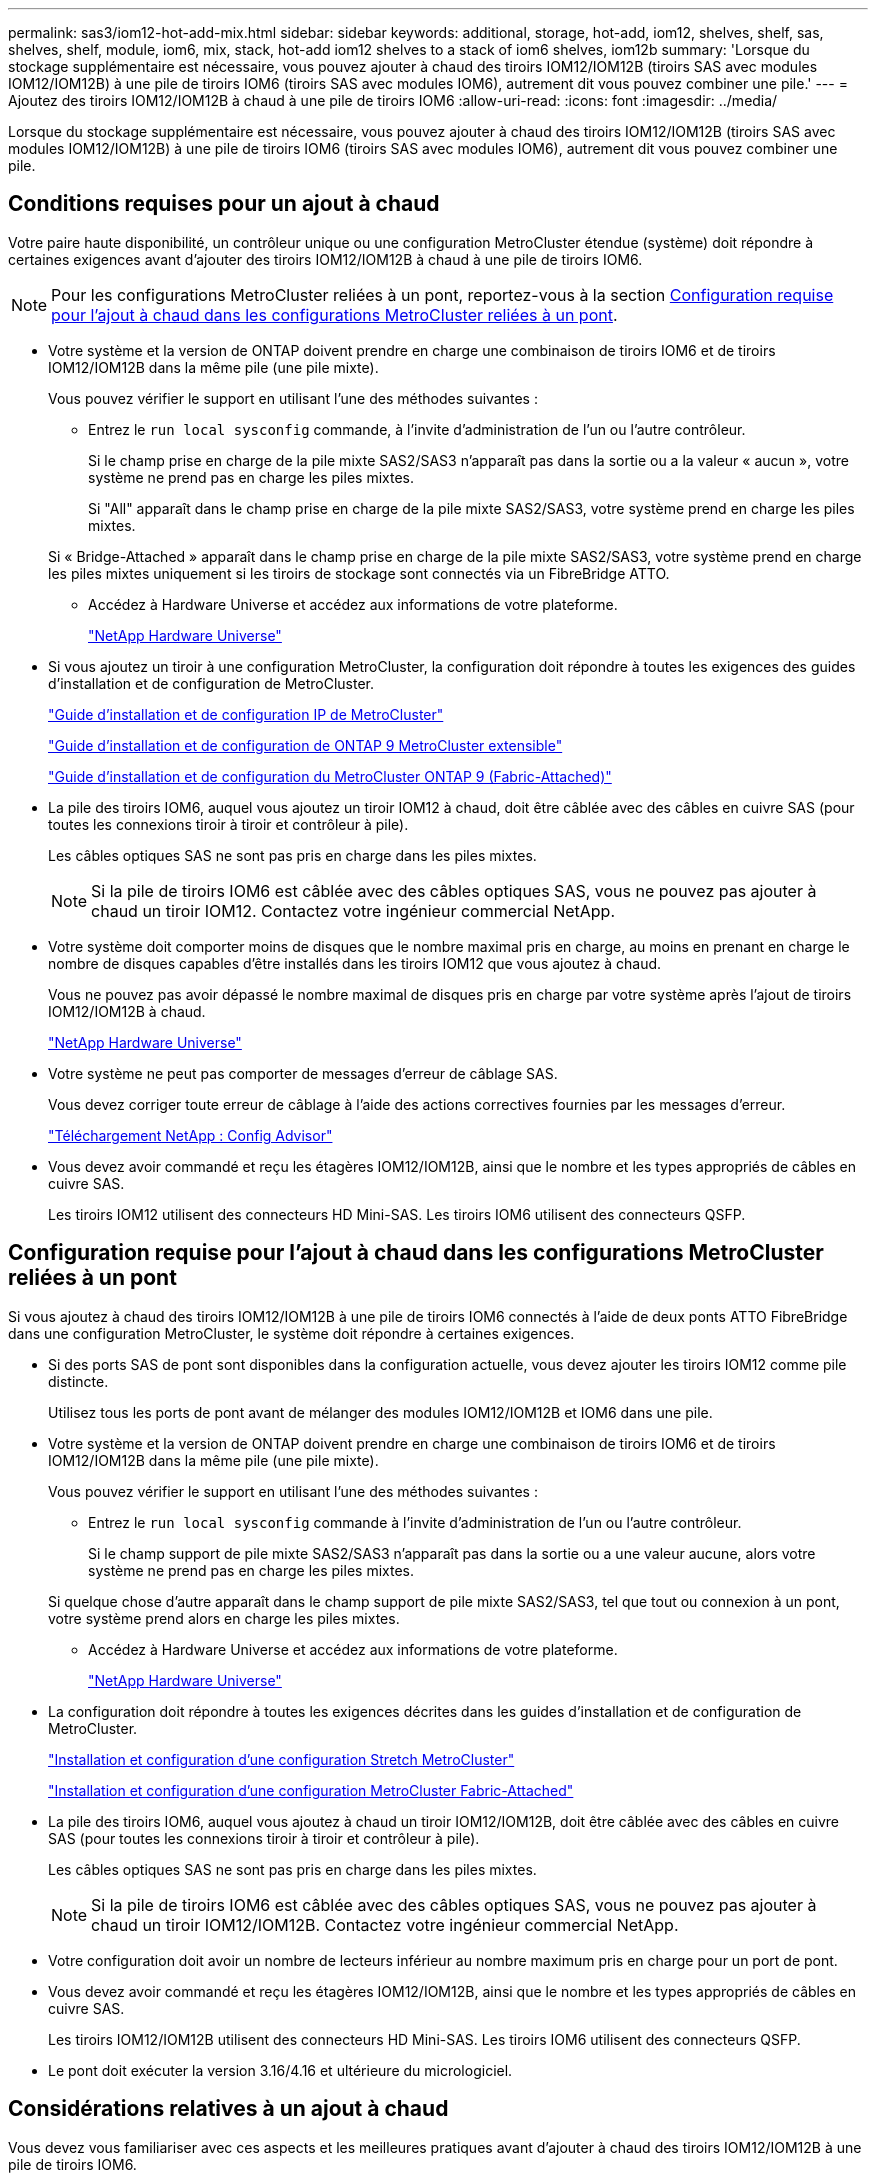 ---
permalink: sas3/iom12-hot-add-mix.html 
sidebar: sidebar 
keywords: additional, storage, hot-add, iom12, shelves, shelf, sas, shelves, shelf, module, iom6, mix, stack, hot-add iom12 shelves to a stack of iom6 shelves, iom12b 
summary: 'Lorsque du stockage supplémentaire est nécessaire, vous pouvez ajouter à chaud des tiroirs IOM12/IOM12B (tiroirs SAS avec modules IOM12/IOM12B) à une pile de tiroirs IOM6 (tiroirs SAS avec modules IOM6), autrement dit vous pouvez combiner une pile.' 
---
= Ajoutez des tiroirs IOM12/IOM12B à chaud à une pile de tiroirs IOM6
:allow-uri-read: 
:icons: font
:imagesdir: ../media/


[role="lead"]
Lorsque du stockage supplémentaire est nécessaire, vous pouvez ajouter à chaud des tiroirs IOM12/IOM12B (tiroirs SAS avec modules IOM12/IOM12B) à une pile de tiroirs IOM6 (tiroirs SAS avec modules IOM6), autrement dit vous pouvez combiner une pile.



== Conditions requises pour un ajout à chaud

Votre paire haute disponibilité, un contrôleur unique ou une configuration MetroCluster étendue (système) doit répondre à certaines exigences avant d'ajouter des tiroirs IOM12/IOM12B à chaud à une pile de tiroirs IOM6.


NOTE: Pour les configurations MetroCluster reliées à un pont, reportez-vous à la section <<Configuration requise pour l'ajout à chaud dans les configurations MetroCluster reliées à un pont>>.

* Votre système et la version de ONTAP doivent prendre en charge une combinaison de tiroirs IOM6 et de tiroirs IOM12/IOM12B dans la même pile (une pile mixte).
+
Vous pouvez vérifier le support en utilisant l'une des méthodes suivantes :

+
** Entrez le ``run local sysconfig`` commande, à l'invite d'administration de l'un ou l'autre contrôleur.
+
Si le champ prise en charge de la pile mixte SAS2/SAS3 n'apparaît pas dans la sortie ou a la valeur « aucun », votre système ne prend pas en charge les piles mixtes.

+
Si "All" apparaît dans le champ prise en charge de la pile mixte SAS2/SAS3, votre système prend en charge les piles mixtes.

+
Si « Bridge-Attached » apparaît dans le champ prise en charge de la pile mixte SAS2/SAS3, votre système prend en charge les piles mixtes uniquement si les tiroirs de stockage sont connectés via un FibreBridge ATTO.

** Accédez à Hardware Universe et accédez aux informations de votre plateforme.
+
https://hwu.netapp.com["NetApp Hardware Universe"]



* Si vous ajoutez un tiroir à une configuration MetroCluster, la configuration doit répondre à toutes les exigences des guides d'installation et de configuration de MetroCluster.
+
http://docs.netapp.com/ontap-9/topic/com.netapp.doc.dot-mcc-inst-cnfg-ip/home.html["Guide d'installation et de configuration IP de MetroCluster"]

+
http://docs.netapp.com/ontap-9/topic/com.netapp.doc.dot-mcc-inst-cnfg-stretch/home.html["Guide d'installation et de configuration de ONTAP 9 MetroCluster extensible"]

+
http://docs.netapp.com/ontap-9/topic/com.netapp.doc.dot-mcc-inst-cnfg-fabric/home.html["Guide d'installation et de configuration du MetroCluster ONTAP 9 (Fabric-Attached)"]

* La pile des tiroirs IOM6, auquel vous ajoutez un tiroir IOM12 à chaud, doit être câblée avec des câbles en cuivre SAS (pour toutes les connexions tiroir à tiroir et contrôleur à pile).
+
Les câbles optiques SAS ne sont pas pris en charge dans les piles mixtes.

+

NOTE: Si la pile de tiroirs IOM6 est câblée avec des câbles optiques SAS, vous ne pouvez pas ajouter à chaud un tiroir IOM12. Contactez votre ingénieur commercial NetApp.

* Votre système doit comporter moins de disques que le nombre maximal pris en charge, au moins en prenant en charge le nombre de disques capables d'être installés dans les tiroirs IOM12 que vous ajoutez à chaud.
+
Vous ne pouvez pas avoir dépassé le nombre maximal de disques pris en charge par votre système après l'ajout de tiroirs IOM12/IOM12B à chaud.

+
https://hwu.netapp.com["NetApp Hardware Universe"]

* Votre système ne peut pas comporter de messages d'erreur de câblage SAS.
+
Vous devez corriger toute erreur de câblage à l'aide des actions correctives fournies par les messages d'erreur.

+
https://mysupport.netapp.com/site/tools/tool-eula/activeiq-configadvisor["Téléchargement NetApp : Config Advisor"]

* Vous devez avoir commandé et reçu les étagères IOM12/IOM12B, ainsi que le nombre et les types appropriés de câbles en cuivre SAS.
+
Les tiroirs IOM12 utilisent des connecteurs HD Mini-SAS. Les tiroirs IOM6 utilisent des connecteurs QSFP.





== Configuration requise pour l'ajout à chaud dans les configurations MetroCluster reliées à un pont

Si vous ajoutez à chaud des tiroirs IOM12/IOM12B à une pile de tiroirs IOM6 connectés à l'aide de deux ponts ATTO FibreBridge dans une configuration MetroCluster, le système doit répondre à certaines exigences.

* Si des ports SAS de pont sont disponibles dans la configuration actuelle, vous devez ajouter les tiroirs IOM12 comme pile distincte.
+
Utilisez tous les ports de pont avant de mélanger des modules IOM12/IOM12B et IOM6 dans une pile.

* Votre système et la version de ONTAP doivent prendre en charge une combinaison de tiroirs IOM6 et de tiroirs IOM12/IOM12B dans la même pile (une pile mixte).
+
Vous pouvez vérifier le support en utilisant l'une des méthodes suivantes :

+
** Entrez le ``run local sysconfig`` commande à l'invite d'administration de l'un ou l'autre contrôleur.
+
Si le champ support de pile mixte SAS2/SAS3 n'apparaît pas dans la sortie ou a une valeur aucune, alors votre système ne prend pas en charge les piles mixtes.

+
Si quelque chose d'autre apparaît dans le champ support de pile mixte SAS2/SAS3, tel que tout ou connexion à un pont, votre système prend alors en charge les piles mixtes.

** Accédez à Hardware Universe et accédez aux informations de votre plateforme.
+
https://hwu.netapp.com["NetApp Hardware Universe"]



* La configuration doit répondre à toutes les exigences décrites dans les guides d'installation et de configuration de MetroCluster.
+
https://docs.netapp.com/us-en/ontap-metrocluster/install-stretch/index.html["Installation et configuration d'une configuration Stretch MetroCluster"]

+
https://docs.netapp.com/us-en/ontap-metrocluster/install-fc/index.html["Installation et configuration d'une configuration MetroCluster Fabric-Attached"]

* La pile des tiroirs IOM6, auquel vous ajoutez à chaud un tiroir IOM12/IOM12B, doit être câblée avec des câbles en cuivre SAS (pour toutes les connexions tiroir à tiroir et contrôleur à pile).
+
Les câbles optiques SAS ne sont pas pris en charge dans les piles mixtes.

+

NOTE: Si la pile de tiroirs IOM6 est câblée avec des câbles optiques SAS, vous ne pouvez pas ajouter à chaud un tiroir IOM12/IOM12B. Contactez votre ingénieur commercial NetApp.

* Votre configuration doit avoir un nombre de lecteurs inférieur au nombre maximum pris en charge pour un port de pont.
* Vous devez avoir commandé et reçu les étagères IOM12/IOM12B, ainsi que le nombre et les types appropriés de câbles en cuivre SAS.
+
Les tiroirs IOM12/IOM12B utilisent des connecteurs HD Mini-SAS. Les tiroirs IOM6 utilisent des connecteurs QSFP.

* Le pont doit exécuter la version 3.16/4.16 et ultérieure du micrologiciel.




== Considérations relatives à un ajout à chaud

Vous devez vous familiariser avec ces aspects et les meilleures pratiques avant d'ajouter à chaud des tiroirs IOM12/IOM12B à une pile de tiroirs IOM6.



=== Considérations générales

* Il est fortement recommandé que les tiroirs IOM12/IOM12B que vous ajoutez à chaud exécutent la version 0260 ou ultérieure du micrologiciel, avant de les raccorder à votre système.
+
La version prise en charge du firmware du tiroir vous protège contre les problèmes d'accès à la pile de stockage si vous câbler correctement le tiroir ajouté à chaud à la pile.

+
Après avoir téléchargé le micrologiciel de tiroir IOM12/IOM12B vers vos tiroirs, vérifiez que la version du micrologiciel est 0260 ou ultérieure en entrant dans le `storage shelf show -module` commande au niveau de la console d'un contrôleur ou de l'autre.

* La consolidation des piles sans interruption n'est pas prise en charge.
+
Vous ne pouvez pas utiliser cette procédure pour ajouter à chaud des tiroirs disques qui ont été supprimés à chaud d'une autre pile du système lorsque le système est sous tension et prêt à traiter des données (les E/S sont en cours).

* Vous pouvez suivre cette procédure pour ajouter à chaud des tiroirs disques qui ont été supprimés à chaud au sein du même système MetroCluster si le tiroir affecté dispose d'agrégats en miroir.
* Lorsque vous ajoutez des tiroirs avec des modules IOM12 à chaud à une pile de tiroirs avec des modules IOM6, la performance de l'ensemble de la pile fonctionne à 6 Gbit/s (s'exécute à la vitesse la plus basse).
+
Si les tiroirs que vous ajoutez à chaud sont des tiroirs qui ont été mis à niveau depuis des modules IOM3 ou IOM6 vers des modules IOM12, la pile fonctionne à 12 Gbit/s. Toutefois, le fond de panier de tiroir et les capacités de disque peuvent limiter les performances des disques à 3 ou 6 Gbit/s.

* Une fois le câblage d'un tiroir ajouté à chaud, ONTAP reconnaît ce dernier :
+
** La propriété du disque est attribuée si l'affectation automatique du disque est activée.
** Le firmware des tiroirs (IOM) et du disque doivent être mis à jour automatiquement, si nécessaire.
+

NOTE: Les mises à jour du micrologiciel peuvent prendre jusqu'à 30 minutes.







=== Meilleures pratiques à prendre en compte

* *Meilleure pratique :* la meilleure pratique consiste à installer sur votre système les versions les plus récentes du firmware du tiroir (module d'E/S) et du firmware du lecteur avant d'ajouter à chaud un tiroir.
+
https://mysupport.netapp.com/site/downloads/firmware/disk-shelf-firmware["Téléchargements NetApp : firmware des tiroirs disques"]

+
https://mysupport.netapp.com/site/downloads/firmware/disk-drive-firmware["Téléchargements NetApp : firmware de disque"]




NOTE: Ne rétablissez pas le firmware en tant que version qui ne prend pas en charge votre tiroir et ses composants.

* *Meilleure pratique :* la meilleure pratique consiste à installer la version la plus récente du Disk qualification Package (DQP) avant d'ajouter à chaud un shelf.
+
Une fois la version actuelle du DQP installée, votre système peut reconnaître et utiliser de nouveaux lecteurs qualifiés. Cela permet d'éviter que les messages d'événement du système ne soient pas à jour sur les disques et évite le partitionnement de disque car les disques ne sont pas reconnus. Le DQP vous informe également de la non-mise à jour du firmware du disque.

+
https://mysupport.netapp.com/site/downloads/firmware/disk-drive-firmware/download/DISKQUAL/ALL/qual_devices.zip["Téléchargements NetApp : pack de qualification des disques"^]

* *Meilleure pratique :* la meilleure pratique consiste à exécuter Active IQ Config Advisor avant et après l'ajout à chaud d'une étagère.
+
Une fois le Active IQ Config Advisor exécuté avant l'ajout à chaud d'un tiroir fournit un snapshot de la connectivité SAS existante, il vérifie les versions du firmware des tiroirs (IOM) et vous permet de vérifier qu'un ID de tiroir est déjà utilisé sur votre système. Une fois Active IQ Config Advisor le tiroir ajouté à chaud, vous pouvez vérifier que les tiroirs sont correctement câblés et que leurs identifiants sont uniques au sein de votre système.

+
https://mysupport.netapp.com/site/tools/tool-eula/activeiq-configadvisor["Téléchargement NetApp : Config Advisor"]

* * Meilleure pratique:* la meilleure pratique est d'avoir ACP en bande (IBACP) en fonctionnement sur votre système.
+
** Pour les systèmes sur lesquels IBAP est exécuté, IBACP est automatiquement activé sur les tiroirs IOM12 ajoutés à chaud.
** Pour les systèmes dans lesquels la technologie ACP hors bande est activée, les fonctionnalités ACP ne sont pas disponibles sur les tiroirs IOM12.
+
Vous devez migrer vers IBACP et supprimer le câblage ACP hors bande.

** Si votre système n'exécute pas IBACP et que votre système répond aux exigences d'IBACP, vous pouvez migrer votre système vers IBACP avant d'ajouter à chaud un tiroir IOM12.
+
https://kb.netapp.com/Advice_and_Troubleshooting/Data_Storage_Systems/FAS_Systems/In-Band_ACP_Setup_and_Support["Instructions pour migrer vers IBACP"]

+

NOTE: Les instructions de migration fournissent la configuration système requise pour IBACP.







== Préparez-vous à attribuer manuellement la propriété du disque pour un ajout à chaud

Si vous attribuez manuellement la propriété des disques aux tiroirs IOM12 que vous ajoutez à chaud, vous devez désactiver l'affectation automatique des disques s'il est activé.

.Avant de commencer
Vous devez avoir satisfait à la configuration système requise.

<<Conditions requises pour un ajout à chaud>>

<<Configuration requise pour l'ajout à chaud dans les configurations MetroCluster reliées à un pont>>

.Description de la tâche
Si vous disposez d'une paire haute disponibilité, vous devez attribuer manuellement la propriété des disques si les disques du tiroir seront détenus par les deux modules de contrôleur.

.Étapes
. Vérifiez si l'affectation automatique des disques est activée : `storage disk option show`
+
Si vous disposez d'une paire haute disponibilité, vous pouvez saisir la commande sur un module de contrôleur.

+
Si l'affectation automatique de l'entraînement est activée, la sortie affiche `on` Dans la colonne « affectation automatique » (pour chaque module de contrôleur).

. Si l'affectation automatique des disques est activée, désactivez-la : `storage disk option modify -node _node_name_ -autoassign off`
+
Si vous disposez d'une paire haute disponibilité ou d'une configuration MetroCluster à deux nœuds, vous devez désactiver l'affectation automatique des disques sur les deux modules de contrôleur.





== Installez les étagères pour un ajout à chaud

Pour chaque tiroir que vous ajoutez à chaud, vous installez le tiroir dans un rack, branchez les câbles d'alimentation, mettez le tiroir sous tension et définissez l'ID de tiroir.

. Installez le kit de montage en rack (pour les installations en rack à deux ou quatre montants) fourni avec votre tiroir disque en utilisant le Flyer d'installation fourni avec le kit.
+
[NOTE]
====
Si vous installez plusieurs tiroirs disques, vous devez les installer de bas en haut du rack pour une stabilité optimale.

====
+
[CAUTION]
====
Ne montez pas la tablette de disque sur un rack de type opérateur ; le poids de la tablette peut entraîner une chute du rack sous son propre poids.

====
. Installez et fixez le tiroir disque sur les supports et le rack à l'aide du prospectus d'installation fourni avec le kit.
+
Pour rendre le tiroir disque plus léger et plus facile à manœuvrer, retirez les blocs d'alimentation et les modules d'E/S (IOM).

+
Pour les tiroirs disques DS460C, bien que les disques soient emballés séparément, ce qui rend le tiroir plus léger, un tiroir DS460C vide pèse toujours environ 60 kg (132 lb). C'est pourquoi il faut respecter la précaution suivante lors du déplacement d'un tiroir.

+

CAUTION: Il est recommandé d'utiliser un élévateur mécanisé ou quatre personnes utilisant les poignées de levage pour déplacer en toute sécurité une étagère DS460C vide.

+
Votre DS460C a été livré avec quatre poignées de levage amovibles (deux pour chaque côté). Pour utiliser les poignées de levage, vous les installez en insérant les languettes des poignées dans les fentes situées sur le côté de la tablette et en poussant jusqu'à ce qu'elles s'enclenchent. Puis, lorsque vous faites glisser le tiroir disque sur les rails, vous détachez un jeu de poignées à la fois à l'aide du loquet. L'illustration suivante montre comment fixer une poignée de levage.

+
image::../media/drw_ds460c_handles.gif[poignées drw ds460c]

. Réinstallez les blocs d'alimentation et les modules d'E/S que vous avez retirés avant d'installer le tiroir disque dans le rack.
. Si vous installez un tiroir disque DS460C, installez les disques dans les tiroirs disques. Sinon, passez à l'étape suivante.
+
[NOTE]
====
Portez toujours un bracelet antistatique relié à la terre sur une surface non peinte du châssis de votre boîtier de stockage pour éviter les décharges statiques.

Si un bracelet n'est pas disponible, touchez une surface non peinte du châssis de votre boîtier de stockage avant de manipuler le lecteur de disque.

====
+
Si vous avez acheté un tiroir partiellement rempli, ce qui signifie que le tiroir contient moins de 60 disques qu'il prend en charge, installez les disques comme suit :

+
** Installez les quatre premiers disques dans les emplacements avant (0, 3, 6 et 9).
+

NOTE: *Risque de dysfonctionnement de l'équipement:* pour permettre un débit d'air correct et empêcher la surchauffe, toujours installer les quatre premiers disques dans les fentes avant (0, 3, 6 et 9).

** Pour les disques restants, répartissez-les uniformément entre les tiroirs.




L'illustration suivante montre comment les disques sont numérotés de 0 à 11 dans chaque tiroir disque du tiroir.

image::../media/dwg_trafford_drawer_with_hdds_callouts.gif[tiroir dwg trafford avec profils de disques durs]

. Ouvrez le tiroir supérieur de la tablette.
. Retirez un lecteur de son sac ESD.
. Relever la poignée de came de l'entraînement à la verticale.
. Alignez les deux boutons relevés de chaque côté du support d'entraînement avec l'espace correspondant dans le canal d'entraînement du tiroir d'entraînement.
+
image::../media/28_dwg_e2860_de460c_drive_cru.gif[28 dwg e2860 de460c drive cru]

+
[cols="10,90"]
|===


| image:../media/legend_icon_01.png[""] | Bouton levé sur le côté droit du support d'entraînement 
|===
. Abaissez le lecteur tout droit, puis faites tourner la poignée de came vers le bas jusqu'à ce que le lecteur s'enclenche sous le loquet de dégagement orange.
. Répétez les sous-étapes précédentes pour chaque lecteur du tiroir.
+
Vous devez vous assurer que les emplacements 0, 3, 6 et 9 de chaque tiroir contiennent des lecteurs.

. Replacez avec précaution le tiroir du lecteur dans le boîtier.
+
|===


 a| 
image:../media/2860_dwg_e2860_de460c_gentle_close.gif[""]



 a| 

CAUTION: *Perte possible d'accès aux données:* ne jamais claster le tiroir fermé. Poussez lentement le tiroir pour éviter de le secouant et d'endommager le module de stockage.

|===
. Fermez le tiroir d'entraînement en poussant les deux leviers vers le centre.
. Répétez cette procédure pour chaque tiroir du tiroir disque.
. Fixez le cadre avant.
+
.. Si vous ajoutez plusieurs tiroirs disques, répétez les étapes précédentes pour chaque tiroir disque que vous installez.
.. Connectez les blocs d'alimentation de chaque tiroir disque :


. Branchez d'abord les câbles d'alimentation aux tiroirs disques, puis fixez-les en place à l'aide de la pièce de retenue du cordon d'alimentation, puis branchez les câbles d'alimentation à différentes sources d'alimentation pour la résilience.
. Mettez les blocs d'alimentation de chaque tiroir disque sous tension, puis attendez que les disques tournent.
+
.. Définissez l'ID de tiroir pour chaque tiroir que vous ajoutez à chaud dans un ID unique au sein de la paire haute disponibilité ou de la configuration à un seul contrôleur.
+
Remarque : pour être valides, les ID de tiroir sont compris entre 00 et 99. Il est recommandé de définir les ID des tiroirs de sorte que les tiroirs IOM6 utilisent des numéros inférieurs (1 à 9) et les tiroirs IOM12 utilisent des nombres supérieurs (10 et supérieurs).

+
Si vous disposez d'un modèle de plateforme avec stockage intégré, il est nécessaire de disposer d'identifiants uniques entre le tiroir interne et les tiroirs connectés en externe. Il est recommandé de définir le tiroir interne sur 0. Dans les configurations IP MetroCluster, seuls les noms de tiroirs externes s'appliquent. Par conséquent, les noms de tiroirs n'ont pas besoin d'être uniques.



. Si nécessaire, vérifiez les ID de tiroir déjà utilisés en exécutant Active IQ Config Advisor.
+
https://mysupport.netapp.com/site/tools/tool-eula/activeiq-configadvisor["Téléchargement NetApp : Config Advisor"]

+
Vous pouvez également exécuter le `storage shelf show -fields shelf-id` Commande pour afficher la liste des ID de tiroir déjà utilisés (et les doublons si présents) dans votre système.

. Accéder au bouton d'ID de tiroir derrière le capuchon d'extrémité gauche.
. Modifiez le premier numéro de l'ID du tiroir en appuyant sur le bouton orange et en le maintenant enfoncé jusqu'à ce que le premier chiffre de l'écran numérique clignote, ce qui peut prendre jusqu'à trois secondes.
. Appuyez sur le bouton pour faire avancer le chiffre jusqu'à ce que vous atteiez le chiffre souhaité.
. Répétez les sous-étapes c et d pour le second chiffre.
. Quittez le mode de programmation en appuyant sur le bouton et en le maintenant enfoncé jusqu'à ce que le second chiffre cesse de clignoter, ce qui peut prendre jusqu'à trois secondes.
. Mettez le tiroir hors tension puis sous tension afin de valider l'ID.
+
Vous devez éteindre les deux interrupteurs, attendre 10 secondes, puis les rallumer pour terminer le cycle d'alimentation.

. Répétez les sous-étapes b à g pour chaque étagère que vous ajoutez à chaud.




== Des étagères pour un ajout à chaud

Le câblage d'un tiroir IOM12/IOM12B à une pile de tiroirs IOM6 dépend si le tiroir IOM12 est le tiroir initial IOM12/IOM12B, ce qui signifie qu'aucun autre tiroir IOM12 n'existe dans la pile, Ou s'il s'agit d'un tiroir IOM12/IOM12B supplémentaire à une pile mixte existante, c'est-à-dire qu'un ou plusieurs tiroirs IOM12/IOM12B existent déjà dans la pile. Elle dépend également de si la pile possède une haute disponibilité multivoie, des chemins d'accès multiples, une haute disponibilité à chemin unique ou une connectivité à chemin unique.

.Avant de commencer
* Vous devez avoir satisfait à la configuration système requise.
+
<<Conditions requises pour un ajout à chaud>>

* Vous devez avoir terminé la procédure de préparation, le cas échéant.
+
<<Préparez-vous à attribuer manuellement la propriété du disque pour un ajout à chaud>>

* Vous devez avoir installé les tiroirs, mis-les sous tension et définir les identifiants de tiroirs.
+
<<Installez les étagères pour un ajout à chaud>>



.Description de la tâche
* Vous ajoutez toujours à chaud des tiroirs IOM12/IOM12B au dernier tiroir logique d'une pile afin de maintenir une transition à vitesse unique au sein de la pile.
+
En ajoutant à chaud des tiroirs IOM12/IOM12B au dernier tiroir logique d'une pile, les tiroirs IOM6 restent regroupés et les tiroirs IOM12/IOM12B restent regroupés pour garantir une transition à une vitesse unique entre les deux groupes de tiroirs.

+
Par exemple :

+
** Dans une paire haute disponibilité, une transition à vitesse unique dans une pile comprend deux tiroirs IOM6 et deux tiroirs IOM12/IOM12B est décrite comme suit :
+
 Controller <-> IOM6 <-> IOM6 <---> IOM12IOM12B <-> IOM12/IOM12B <-> Controller
** Dans une paire haute disponibilité avec stockage IOM12E intégré, une transition à vitesse unique au sein d'une pile comportant deux tiroirs IOM12 et deux tiroirs IOM6 est décrite comme suit :
+
 IOM12E 0b <-> IOM12/IOM12B <-> IOM12/IOM12B <---> IOM6 <-> IOM6 <-> IOM12E 0a
+
Le port de stockage intégré 0b est le port du stockage interne (expandeur). En effet, il se connecte au tiroir IOM12/IOM12B ajouté à chaud (dernier tiroir de la pile), le groupe de tiroirs IOM12/IOM12B est maintenu ensemble et une transition unique est maintenue à travers la pile et le stockage IOM12E intégré.



* La transition d'une vitesse unique n'est prise en charge que dans une pile mixte. Vous ne pouvez pas avoir de transitions de vitesse supplémentaires. Par exemple, vous ne pouvez pas avoir deux transitions de vitesse au sein d'une pile, qui est représentée comme suit :
+
 Controller <-> IOM6 <-> IOM6 <---> IOM12/IOM12B <-> IOM12/IOM12B <---> IOM6 <-> Controller
* Vous pouvez ajouter à chaud des tiroirs IOM6 à une pile mixte. Vous devez toutefois les ajouter à chaud sur le côté de la pile avec les tiroirs IOM6 (groupe existant de tiroirs IOM6) pour maintenir la transition à une vitesse unique dans la pile.
* Vous câblez les tiroirs IOM12/IOM12B en connectant d'abord les ports SAS du chemin Iom A, puis répétez les étapes de câblage pour le chemin IOM B, selon le cas pour votre connectivité de pile.
+

NOTE: Dans une configuration MetroCluster, vous ne pouvez pas utiliser le chemin d'E/S B.

* Le tiroir initial IOM12/IOM12B (le tiroir qui se connecte au dernier tiroir IOM6 logique) se connecte toujours aux ports de cercle de tiroirs IOM6 (pas de ports carrés).
* Les connecteurs de câble SAS sont clavetés ; lorsqu'ils sont orientés correctement dans un port SAS, le connecteur s'enclenche en position.
+
Pour les tiroirs, vous insérez un connecteur de câble SAS avec la languette de retrait orientée vers le bas (sous le connecteur). Pour les contrôleurs, l'orientation des ports SAS peut varier en fonction du modèle de plateforme. Par conséquent, l'orientation correcte du connecteur de câble SAS varie.

* Vous pouvez vous reporter à l'illustration suivante pour le câblage des tiroirs IOM12/IOM12B vers une pile de tiroirs IOM6 dans une configuration qui n'utilise pas de ponts FC-SAS.
+
Cette illustration est spécifique à une pile avec une connectivité haute disponibilité multivoie. Toutefois, le concept de câblage peut être appliqué aux piles avec des chemins d'accès multiples, une haute disponibilité à chemin unique, une connectivité à chemin unique et des configurations MetroCluster étendues.

+
image::../media/drw_sas2_sas3_mixed_stack.png[pile mixte drw sas2 sas3]

* Reportez-vous à l'illustration suivante pour le câblage des tiroirs IOM12/IOM12B vers une pile de tiroirs IOM6 dans une configuration MetroCluster reliée à un pont. image:../media/hot_adding_iom12_shelves_to_iom6_stack_in_bridge_attached_config.png[""]


.Étapes
. Identifier physiquement le dernier tiroir logique de la pile.
+
Selon le modèle de plateforme et la connectivité de la pile (multivoie haute disponibilité, chemins d'accès multiples, chemin unique ou chemin unique), le dernier tiroir logique propose des connexions contrôleur à pile à partir des ports B et D du contrôleur SAS, De plus, le tiroir ne peut être connecté à aucun contrôleur (la connectivité du contrôleur à la pile est en haut logique de la pile, via les ports SAS Du contrôleur A et C).

. Si le tiroir IOM12/IOM12B que vous ajoutez à chaud est le tiroir initial IOM12/IOM12B ajouté à la pile IOM6. Ainsi, aucun autre tiroir IOM12/IOM12B n'existe dans la pile de tiroirs IOM6, effectuez les sous-étapes applicables.
+

NOTE: Assurez-vous d'attendre au moins 70 secondes entre le débranchement d'un câble et le rebranchement, et lorsque vous remplacez un câble pour un autre.

+
Sinon, passez à l'étape 3.

+
[cols="2*"]
|===
| Si la connectivité de votre pile IOM6 est... | Alors... 


 a| 
Haute disponibilité multivoie ou chemins d'accès multiples, ou encore haute disponibilité à chemin unique avec connectivité du contrôleur au dernier tiroir logique (configurations Stretch MetroCluster)
 a| 
.. Débranchez le câble reliant le contrôleur à la pile du dernier module d'E/S du tiroir IOM6, un port cercle qui relie le contrôleur ou le pont.
+
Noter le port du contrôleur.

+
Mettre le câble de côté. Ce n'est plus nécessaire.

+
Sinon, passez à la sous-étape e.

.. Reliez la connexion tiroir à tiroir entre le dernier module d'E/S de tiroir IOM6, Un port cercle (de la sous-étape a) et le nouveau tiroir IOM12/IOM12B, IOM A, port 1.
+
Utilisez un câble SAS HD QSFP-to-Mini-SAS en cuivre.

.. Si vous ajoutez un autre tiroir IOM12/IOM12B à chaud, reliez la connexion tiroir-tiroir entre le tiroir IOM12/IOM12B IOM A port 3, du tiroir que vous venez de câbler, et le prochain module d'E/S IOM A du tiroir IOM12/IOM12B port 1.
+
Utilisez un câble HD Mini-SAS HD à mini-SAS en cuivre SAS.

+
Sinon, passez à la sous-étape suivante.

.. Rétablir la connexion entre le contrôleur et la pile en câbler le même port sur le contrôleur ou le pont (sous-étape a) sur le nouveau port 3 du module d'E/S Du dernier tiroir IOM12.
+
Utilisez un câble SAS HD QSFP-to-Mini-SAS en cuivre ou un câble HD Mini-SAS HD vers Mini-SAS HD, en fonction du type de port sur le contrôleur.

.. Répétez les sous-étapes a à d pour l'IOM B.
+
Sinon, passez à l'étape 4.





 a| 
Connectivité Bridge-Attached dans une configuration MetroCluster
 a| 
.. Débranchez le câble reliant le pont à la pile du dernier module IOM6 de tiroir A, port circulaire reliant ce dernier au pont.
+
Notez le port de pont.

+
Mettre le câble de côté. Ce n'est plus nécessaire.

+
Sinon, passez à la sous-étape e.

.. Reliez la connexion tiroir-tiroir entre le port circulaire a du dernier module IOM6 de tiroir (à partir de la sous-étape a) et le nouveau port 1 IOM A du tiroir IOM12.
+
Utilisez un câble SAS HD QSFP-to-Mini-SAS en cuivre.

.. Si vous ajoutez un autre tiroir IOM12/IOM12B à chaud, reliez la connexion tiroir-tiroir entre le tiroir IOM12/IOM12B IOM A port 3, du tiroir que vous venez de câbler, et le prochain module d'E/S IOM A du tiroir IOM12/IOM12B port 1.
+
Utilisez un câble HD Mini-SAS HD à mini-SAS en cuivre SAS.

+
Sinon, passez à la sous-étape suivante.

.. Répétez les sous-étapes b et c pour connecter les connexions du tiroir à l'tiroir pour l'IOM B.
.. Rétablir la connexion entre le pont inférieur et la pile en câbler le même port sur le pont (dans la sous-étape a) au nouveau port 3 du dernier IOM A du tiroir IOM12.
+
Utilisez un câble SAS HD QSFP-to-Mini-SAS en cuivre ou un câble HD Mini-SAS HD vers Mini-SAS HD, en fonction du type de port sur le contrôleur.

.. Passez à l'étape 4.




 a| 
Chemin unique haute disponibilité ou chemin unique sans connectivité du contrôleur au dernier tiroir logique
 a| 
.. Reliez la connexion tiroir à tiroir entre le dernier port de cercle IOM A du tiroir IOM6 et le nouveau tiroir IOM12/IOM12B IOM A du port 1.
+
Utilisez un câble SAS HD QSFP-to-Mini-SAS en cuivre.

.. Répétez la sous-étape ci-dessus pour IOM B.
.. Si vous ajoutez à chaud une autre étagère IOM12/IOM12B, répétez les sous-étapes a et b.
+
Sinon, passez à l'étape 4.



|===
. Si le tiroir IOM12/IOM12B que vous ajoutez à chaud est un tiroir IOM12/IOM12B supplémentaire à une pile mixte existante, c'est-à-dire qu'un ou plusieurs tiroirs IOM12/IOM12B existent déjà dans la pile, suivez les sous-étapes applicables.
+

NOTE: Assurez-vous d'attendre au moins 70 secondes entre le débranchement d'un câble et le rebranchement, et si vous remplacez un câble plus long.

+
[cols="2*"]
|===
| Si votre pile mixte est... | Alors... 


 a| 
Haute disponibilité multivoie ou chemins d'accès multiples, ou encore haute disponibilité à chemin unique avec la connectivité du contrôleur au dernier tiroir logique, ou encore la connectivité à connexion Bridge-Attached dans une configuration MetroCluster
 a| 
.. Déplacez le câble contrôleur-pile du dernier module d'E/S a du tiroir IOM12/IOM12B 3 vers le même port du nouveau dernier tiroir IOM12/IOM12B.
.. Si vous ajoutez à chaud un tiroir IOM12/IOM12B, reliez la connexion tiroir-tiroir entre l'ancien dernier tiroir IOM12/IOM12B IOM A port 3 au nouveau dernier tiroir IOM12/IOM12B IOM A port 1.
+
Utilisez un câble HD Mini-SAS HD à mini-SAS en cuivre SAS.

+
Sinon, passez à la sous-étape suivante.

.. Si vous ajoutez à chaud plusieurs tiroirs IOM12/IOM12B, reliez la connexion tiroir-tiroir entre l'ancien dernier tiroir IOM12/IOM12B IOM A port 3 et le prochain tiroir IOM12/IOM12B IOM A port 1, puis répétez cette opération pour tout tiroir IOM12/IOM12B supplémentaire.
+
Utilisez des câbles HD Mini-SAS HD à Mini-SAS en cuivre SAS supplémentaires.

+
Sinon, passez à la sous-étape suivante.

.. Répétez les sous-étapes a à c pour l'IOM B.
+
Sinon, passez à l'étape 4.





 a| 
Connectivité Bridge-Attached dans une configuration MetroCluster
 a| 
.. Déplacez le câble pont-pile inférieur de l'ancien plateau IOM12/IOM12B vers le même port sur le dernier plateau IOM12/IOM12B.
.. Reliez la connexion tiroir à tiroir entre l'ancien port 3 du dernier tiroir IOM12/IOM12B et le port 1 du prochain tiroir IOM12/IOM12B IOM A, puis répétez cette opération pour tous les tiroirs IOM12/IOM12B supplémentaires.
+
Utilisez un câble HD Mini-SAS HD à mini-SAS en cuivre SAS.

.. Reliez la connexion tiroir à tiroir entre l'ancien port 3 du dernier tiroir IOM12/IOM12B et le port 1 du tiroir IOM12/IOM12B suivant, puis répétez cette opération pour tous les tiroirs IOM12/IOM12B supplémentaires.
.. Passez à l'étape 4.




 a| 
Chemin unique haute disponibilité ou chemin unique sans connectivité du contrôleur au dernier tiroir logique
 a| 
.. Reliez la connexion tiroir à tiroir entre le dernier port 3 du module d'E/S IOM12/IOM12B et le dernier port 1 du dernier tiroir IOM12/IOM12B IOM A.
+
Utilisez un câble HD Mini-SAS HD à mini-SAS en cuivre SAS.

.. Répétez la sous-étape ci-dessus pour IOM B.
.. Si vous ajoutez à chaud une autre étagère IOM12/IOM12B, répétez les sous-étapes a et b.
+
Sinon, passez à l'étape 4.



|===
. Vérifiez que les connexions SAS sont correctement câblées.
+
Si des erreurs de câblage sont générées, suivez les actions correctives fournies.

+
https://mysupport.netapp.com/site/tools/tool-eula/activeiq-configadvisor["Téléchargement NetApp : Config Advisor"]

. Si vous avez désactivé l'affectation automatique de disques dans le cadre de la préparation de cette procédure, vous devez attribuer manuellement la propriété du disque, puis réactiver l'affectation automatique de disques, si nécessaire.
+
Sinon, cette procédure est effectuée.

+
<<Terminez l'ajout à chaud>>

+

NOTE: Toutes les configurations MetroCluster requièrent l'affectation manuelle des disques.





== Terminez l'ajout à chaud

Si vous avez désactivé l'affectation automatique des disques dans le cadre de la préparation à l'ajout à chaud de tiroirs IOM12/IOM12B à la pile de tiroirs IOM6, vous devez attribuer manuellement la propriété des disques et réactiver l'affectation automatique des disques si nécessaire.

.Avant de commencer
Vous devez déjà câbler votre tiroir comme indiqué pour votre système.

<<Des étagères pour un ajout à chaud>>

.Étapes
. Afficher tous les disques non propriétaires : `storage disk show -container-type unassigned`
+
Si vous disposez d'une paire haute disponibilité, vous pouvez saisir la commande sur un module de contrôleur.

. Affectez chaque disque : `storage disk assign -disk _disk_name_ -owner _owner_name_`
+
Si vous disposez d'une paire haute disponibilité, vous pouvez saisir la commande sur un module de contrôleur.

+
Vous pouvez utiliser le caractère générique pour attribuer plusieurs lecteurs à la fois.

. Réactivez l'affectation automatique des disques si nécessaire : `storage disk option modify -node _node_name_ -autoassign on`
+
Si vous disposez d'une paire haute disponibilité, vous devez réactiver l'affectation automatique des disques sur les deux modules de contrôleur.


